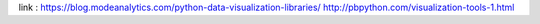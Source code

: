 
link : 
https://blog.modeanalytics.com/python-data-visualization-libraries/
http://pbpython.com/visualization-tools-1.html
